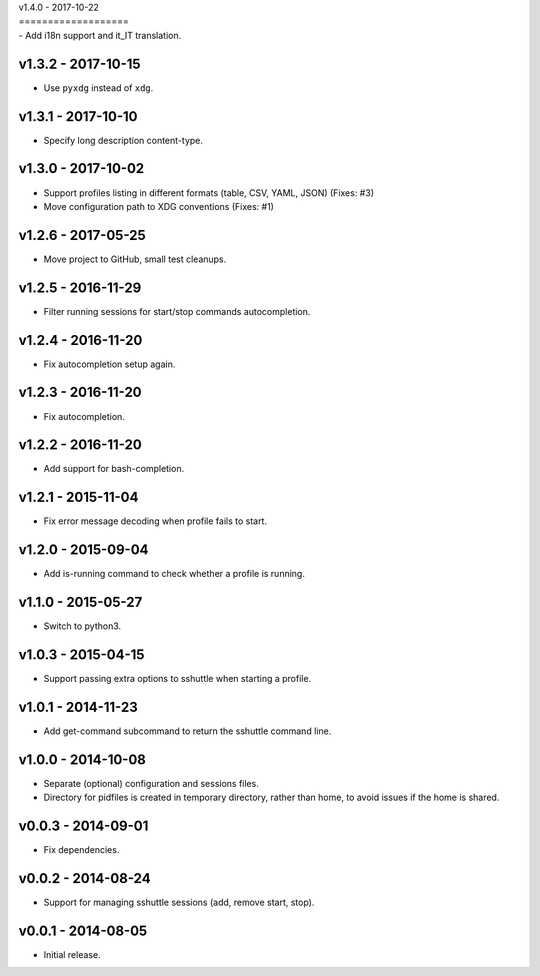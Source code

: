 | v1.4.0 - 2017-10-22
| ===================

| -  Add i18n support and it_IT translation.


v1.3.2 - 2017-10-15
===================

-  Use ``pyxdg`` instead of ``xdg``.


v1.3.1 - 2017-10-10
===================

-  Specify long description content-type.


v1.3.0 - 2017-10-02
===================

-  Support profiles listing in different formats (table, CSV, YAML,
   JSON) (Fixes: #3)
-  Move configuration path to XDG conventions (Fixes: #1)


v1.2.6 - 2017-05-25
===================

-  Move project to GitHub, small test cleanups.


v1.2.5 - 2016-11-29
===================

-  Filter running sessions for start/stop commands autocompletion.


v1.2.4 - 2016-11-20
===================

-  Fix autocompletion setup again.


v1.2.3 - 2016-11-20
===================

-  Fix autocompletion.


v1.2.2 - 2016-11-20
===================

-  Add support for bash-completion.


v1.2.1 - 2015-11-04
===================

-  Fix error message decoding when profile fails to start.


v1.2.0 - 2015-09-04
===================

-  Add is-running command to check whether a profile is running.


v1.1.0 - 2015-05-27
===================

-  Switch to python3.


v1.0.3 - 2015-04-15
===================

-  Support passing extra options to sshuttle when starting a profile.


v1.0.1 - 2014-11-23
===================

-  Add get-command subcommand to return the sshuttle command line.


v1.0.0 - 2014-10-08
===================

-  Separate (optional) configuration and sessions files.
-  Directory for pidfiles is created in temporary directory, rather than
   home, to avoid issues if the home is shared.


v0.0.3 - 2014-09-01
===================

-  Fix dependencies.


v0.0.2 - 2014-08-24
===================

-  Support for managing sshuttle sessions (add, remove start, stop).


v0.0.1 - 2014-08-05
===================

-  Initial release.
